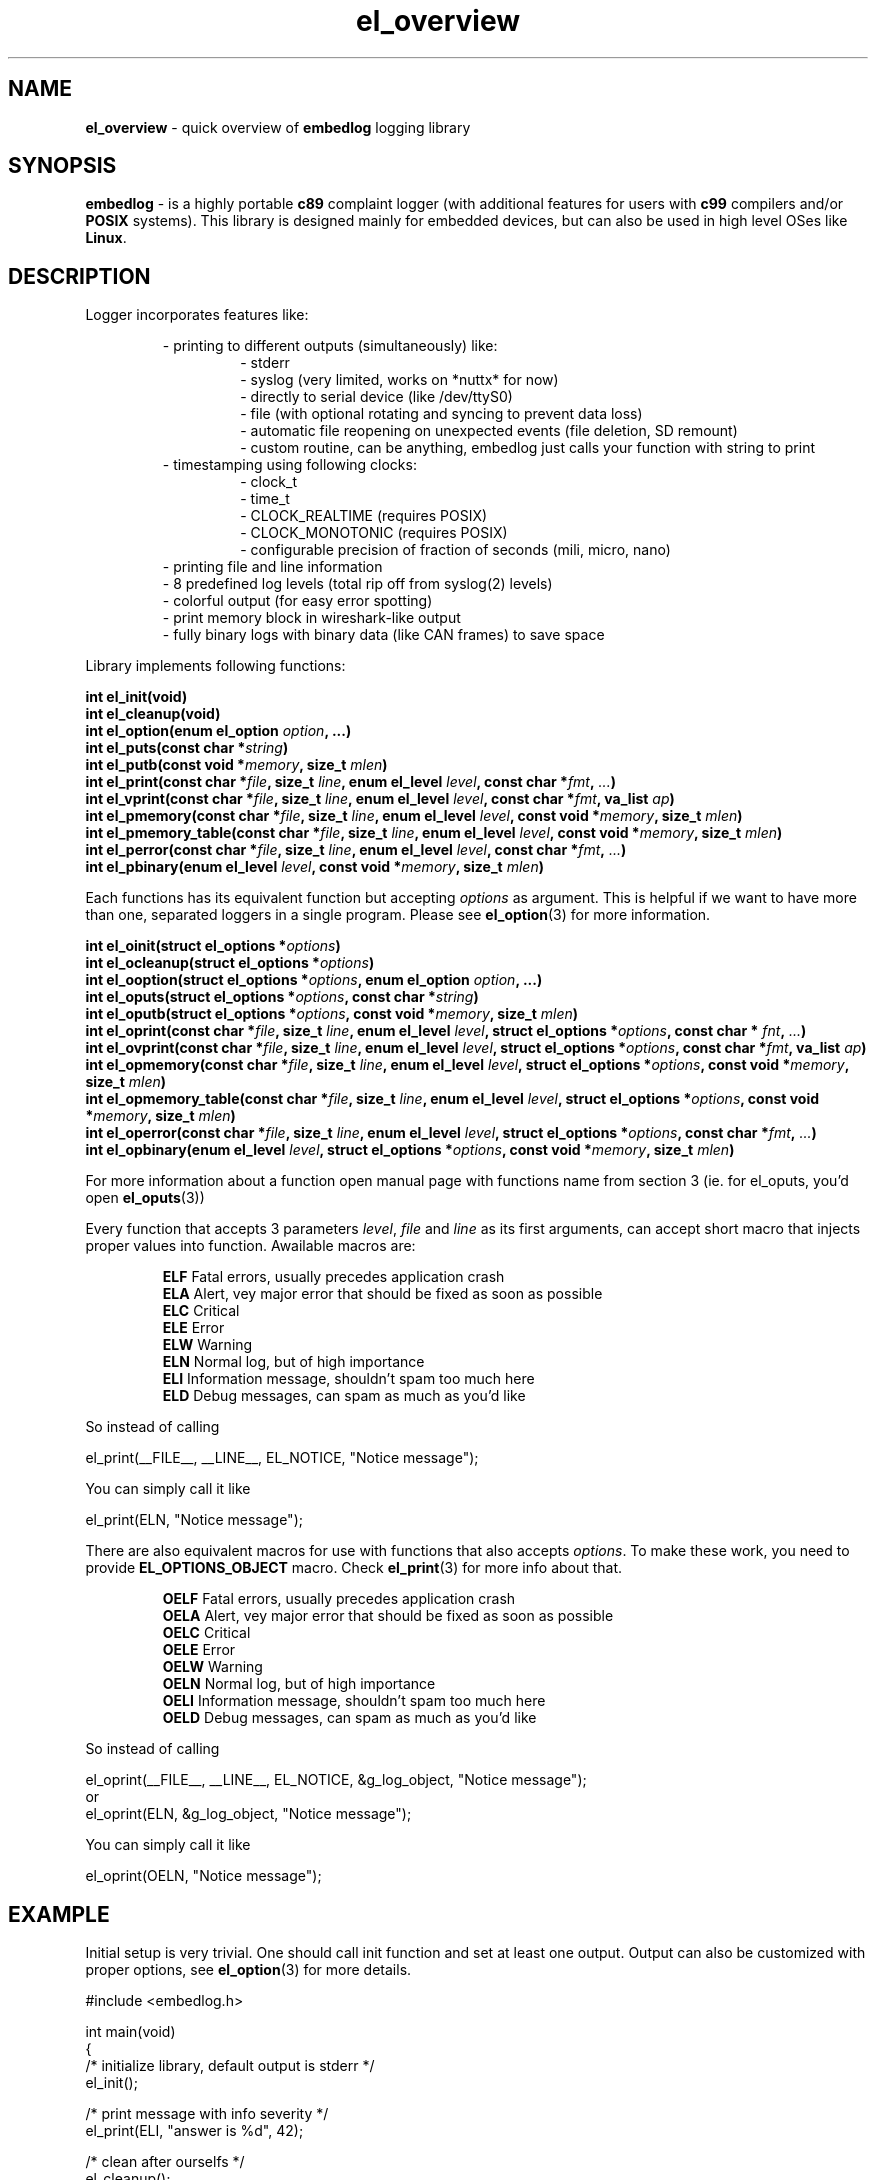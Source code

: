 .TH "el_overview" "7" "13 lutego 2019 (v0.4.0)" "bofc.pl"
.SH NAME
.PP
.B el_overview
- quick overview of
.B embedlog
logging library
.SH SYNOPSIS
.PP
.B embedlog
- is a highly portable
.B c89
complaint logger (with additional features for users with
.B c99
compilers and/or
.B POSIX
systems).
This library is designed mainly for embedded devices, but can also be
used in high level OSes like
.BR Linux .
.SH DESCRIPTION
.PP
Logger incorporates features like:
.PP
.RS
- printing to different outputs (simultaneously) like:
.RS
- stderr
.br
- syslog (very limited, works on *nuttx* for now)
.br
- directly to serial device (like /dev/ttyS0)
.br
- file (with optional rotating and syncing to prevent data loss)
.br
- automatic file reopening on unexpected events (file deletion, SD remount)
.br
- custom routine, can be anything, embedlog just calls your function with
string to print
.RE
- timestamping using following clocks:
.RS
- clock_t
.br
- time_t
.br
- CLOCK_REALTIME (requires POSIX)
.br
- CLOCK_MONOTONIC (requires POSIX)
.br
- configurable precision of fraction of seconds (mili, micro, nano)
.RE
- printing file and line information
.br
- 8 predefined log levels (total rip off from syslog(2) levels)
.br
- colorful output (for easy error spotting)
.br
- print memory block in wireshark-like output
.br
- fully binary logs with binary data (like CAN frames) to save space
.RE
.RE
.PP
Library implements following functions:
.PP
.BI "int el_init(void)"
.br
.BI "int el_cleanup(void)"
.br
.BI "int el_option(enum el_option " option ", ...)"
.br
.BI "int el_puts(const char *" string ")"
.br
.BI "int el_putb(const void *" memory ", size_t " mlen ")"
.br
.BI "int el_print(const char *" file ", size_t " line ", \
enum el_level " level ", const char *" fmt ", " ... ")"
.br
.BI "int el_vprint(const char *" file ", size_t " line ", \
enum el_level " level ", const char *" fmt ", va_list " ap ")"
.br
.BI "int el_pmemory(const char *" file ", size_t " line ", \
enum el_level " level ", const void *" memory ", size_t " mlen ")"
.br
.BI "int el_pmemory_table(const char *" file ", size_t " line ", \
enum el_level " level ", const void *" memory ", size_t " mlen ")
.br
.BI "int el_perror(const char *" file ", size_t " line ", \
enum el_level " level ", const char *" fmt ", " ... ")"
.br
.BI "int el_pbinary(enum el_level " level ", const void *" memory ", \
size_t " mlen ")
.PP
Each functions has its equivalent function but accepting
.I options
as argument.
This is helpful if we want to have more than one, separated loggers in a single
program.
Please see
.BR el_option (3)
for more information.
.PP
.BI "int el_oinit(struct el_options *" options ")"
.br
.BI "int el_ocleanup(struct el_options *" options ")"
.br
.BI "int el_ooption(struct el_options *" options ", enum el_option " option ", \
\&...)"
.br
.BI "int el_oputs(struct el_options *" options ", const char *" string ")"
.br
.BI "int el_oputb(struct el_options *" options ", const void *" memory ", \
size_t " mlen ")"
.br
.BI "int el_oprint(const char *" file ", size_t " line ", \
enum el_level " level ", struct el_options *" options ", \
const char * "fnt ", " ... ")"
.br
.BI "int el_ovprint(const char *" file ", size_t " line ", \
enum el_level " level ", struct el_options *" options ", \
const char *" fmt ", va_list " ap ")"
.br
.BI "int el_opmemory(const char *" file ", size_t " line ", \
enum el_level " level ", struct el_options *" options ", \
const void *" memory ", size_t " mlen ")"
.br
.BI "int el_opmemory_table(const char *" file ", size_t " line ", \
enum el_level " level ", struct el_options *" options ", \
const void *" memory ", size_t " mlen ")"
.br
.BI "int el_operror(const char *" file ", size_t " line ", \
enum el_level " level ", struct el_options *" options ", \
const char *" fmt ", " ... ")"
.br
.BI "int el_opbinary(enum el_level " level ", struct el_options *" options ", \
const void *" memory ", size_t " mlen ")"
.PP
For more information about a function open manual page with functions name from
section 3 (ie. for el_oputs, you'd open
.BR el_oputs (3))
.PP
Every function that accepts 3 parameters
.IR level ,
.I file
and
.I line
as its first arguments, can accept short macro that injects proper values into
function.
Awailable macros are:
.PP
.RS
.BR ELF "    Fatal errors, usually precedes application crash"
.br
.BR ELA "    Alert, vey major error that should be fixed as soon as possible"
.br
.BR ELC "    Critical"
.br
.BR ELE "    Error"
.br
.BR ELW "    Warning"
.br
.BR ELN "    Normal log, but of high importance"
.br
.BR ELI "    Information message, shouldn't spam too much here"
.br
.BR ELD "    Debug messages, can spam as much as you'd like"
.RE
.PP
So instead of calling
.PP
.EX
    el_print(__FILE__, __LINE__, EL_NOTICE, "Notice message");
.EE
.PP
You can simply call it like
.PP
.EX
    el_print(ELN, "Notice message");
.EE
.PP
There are also equivalent macros for use with functions that also accepts
.IR options .
To make these work, you need to provide
.B EL_OPTIONS_OBJECT
macro.
Check
.BR el_print (3)
for more info about that.
.PP
.RS
.BR OELF "    Fatal errors, usually precedes application crash"
.br
.BR OELA "    Alert, vey major error that should be fixed as soon as possible"
.br
.BR OELC "    Critical"
.br
.BR OELE "    Error"
.br
.BR OELW "    Warning"
.br
.BR OELN "    Normal log, but of high importance"
.br
.BR OELI "    Information message, shouldn't spam too much here"
.br
.BR OELD "    Debug messages, can spam as much as you'd like"
.RE
.PP
So instead of calling
.PP
.EX
    el_oprint(__FILE__, __LINE__, EL_NOTICE, &g_log_object, "Notice message");
.EE
or
.EX
    el_oprint(ELN, &g_log_object, "Notice message");
.EE
.PP
You can simply call it like
.PP
.EX
    el_oprint(OELN, "Notice message");
.EE
.SH EXAMPLE
.PP
Initial setup is very trivial.
One should call init function and set at least one output.
Output can also be customized with proper options, see
.BR el_option (3)
for more details.
.PP
.EX
    #include <embedlog.h>

    int main(void)
    {
        /* initialize library, default output is stderr */
        el_init();

        /* print message with info severity */
        el_print(ELI, "answer is %d", 42);

        /* clean after ourselfs */
        el_cleanup();

        return 0;
    }
.EE
.SH SEE ALSO
.PP
.BR el_overview (7),
.BR el_init (3),
.BR el_cleanup (3),
.BR el_option (3),
.BR el_puts (3),
.BR el_print (3),
.BR el_vprint (3),
.BR el_perror (3),
.BR el_pmemory (3),
.BR el_pmemory_table (3),
.BR el_opmemory_table (3),
.BR el_oinit (3),
.BR el_ocleanup (3),
.BR el_ooption (3),
.BR el_oputs (3),
.BR el_oprint (3),
.BR el_ovprint (3),
.BR el_operror (3),
.BR el_opmemory (3),
